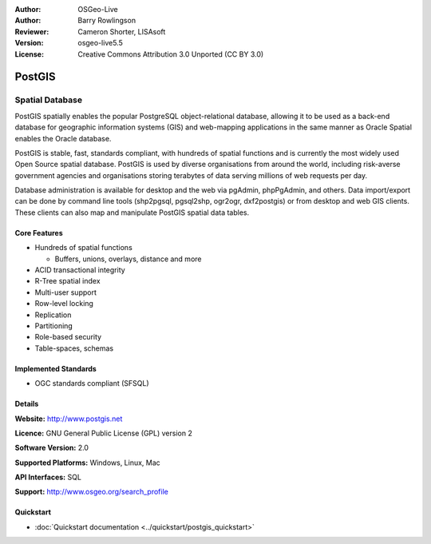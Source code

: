 .. Writing Tip:
  Writing tips describe what content should be in the following section.
  The postgis_overview.rst document is used as a reference example
  for other overviews.
  All other overviews should remove the writing tips in order to make the
  overview documents easier to translate.

.. Writing Tip:
  Metadata about this document

:Author: OSGeo-Live
:Author: Barry Rowlingson
:Reviewer: Cameron Shorter, LISAsoft
:Version: osgeo-live5.5
:License: Creative Commons Attribution 3.0 Unported (CC BY 3.0)


.. Writing Tip:
  The following becomes a HTML anchor for hyperlinking to this page

.. Writing Tip:
  Project logos are stored here:
    https://svn.osgeo.org/osgeo/livedvd/gisvm/trunk/doc/images/project_logos/
  and accessed here:
    ../../images/project_logos/<filename>

.. image:: ../../images/project_logos/logo-PostGIS.png
  :scale: 30 %
  :alt: project logo
  :align: right
  :target: http://www.postgis.net/

.. image:: ../../images/logos/OSGeo_project.png
  :scale: 100 %
  :alt: OSGeo Project
  :align: right
  :target: http://www.osgeo.org/incubator/process/principles.html

PostGIS
================================================================================

.. Writing Tip:
  Application Category Description:

Spatial Database
~~~~~~~~~~~~~~~~~~~~~~~~~~~~~~~~~~~~~~~~~~~~~~~~~~~~~~~~~~~~~~~~~~~~~~~~~~~~~~~~

.. Writing Tip:
  Address user questions of "What does the application do?",
  "When would I use it?", "Why would I use it over other applications?",
  "How mature is the application and how widely deployed is it?".
  Don't mention licence or open source in this section.
  Target audience is a GIS practitioner or student who is new to Open Source.
  * First sentence should explain the application.
  * Usually the application domain will not be familiar to readers. So the
    next line or two should explain the domain. Eg: For GeoKettle, the next
    line or two should explain what GoeSpatial Business Intelligence is.
  * Remaining paragraph or 2 in this overview section should provide a
    wider description and advantages from a user perspective.

PostGIS spatially enables the popular PostgreSQL object-relational database, allowing it to be used as a back-end database for geographic information systems (GIS) and web-mapping applications in the same manner as Oracle Spatial enables the Oracle database.

PostGIS is stable, fast, standards compliant, with hundreds of spatial functions and is currently the most widely used Open Source spatial database. PostGIS is used by diverse organisations from around the world, including risk-averse government agencies and organisations storing terabytes of data serving millions of web requests per day.

Database administration is available for desktop and the web via pgAdmin, phpPgAdmin, and others.
Data import/export can be done by command line tools (shp2pgsql, pgsql2shp, ogr2ogr, dxf2postgis) or
from desktop and web GIS clients. These clients can also map and manipulate PostGIS spatial data tables.

.. Writing Tip:
  Provide a image of the application which will typically be a screen shot
  or a collage of screen shots.
  Store image in image/<application>_<name>.png . Eg: udig_main_page.png
  Screenshots should be captured from a 1024x768 display.
  Don't include the desktop background as this changes with each release
  and will become dated.

.. image:: ../../images/screenshots/800x600/pgadmin.png
  :scale: 55 %
  :alt: pgAdmin database manager
  :align: right

Core Features
--------------------------------------------------------------------------------

* Hundreds of spatial functions
  
  * Buffers, unions, overlays, distance and more

* ACID transactional integrity
* R-Tree spatial index
* Multi-user support
* Row-level locking
* Replication
* Partitioning
* Role-based security
* Table-spaces, schemas

Implemented Standards
--------------------------------------------------------------------------------

.. Writing Tip: List OGC or related standards supported.

* OGC standards compliant (SFSQL)

Details
--------------------------------------------------------------------------------

**Website:** http://www.postgis.net

**Licence:** GNU General Public License (GPL) version 2

**Software Version:** 2.0

**Supported Platforms:** Windows, Linux, Mac

**API Interfaces:** SQL

.. Writing Tip:
  Link to webpage which lists the primary support details for the application,
  preferably this would list both community and commercial contacts.

**Support:** http://www.osgeo.org/search_profile


Quickstart
--------------------------------------------------------------------------------
    
* :doc:`Quickstart documentation <../quickstart/postgis_quickstart>`
